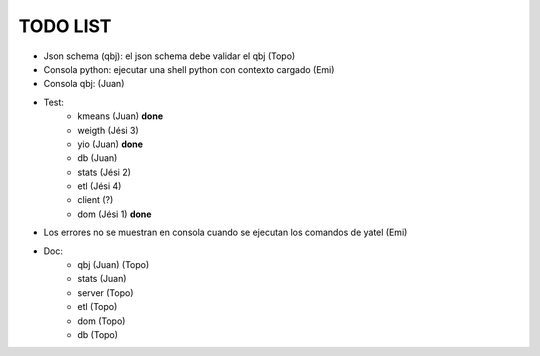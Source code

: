 .. tags: 
.. title: Minuta de reunion 2014-05-29

TODO LIST
-----------------

- Json schema (qbj): el json schema debe validar el qbj (Topo)
- Consola python: ejecutar una shell python con contexto cargado (Emi)
- Consola qbj: (Juan)
- Test:
    + kmeans (Juan) **done**
    + weigth (Jési 3)
    + yio (Juan) **done**
    + db (Juan)
    + stats (Jési 2)
    + etl (Jési 4)
    + client (?)
    + dom (Jési 1) **done**
- Los errores no se muestran en consola cuando se ejecutan los comandos de yatel (Emi)
- Doc:
    + qbj (Juan) (Topo)
    + stats (Juan)
    + server (Topo)
    + etl (Topo)
    + dom (Topo)
    + db (Topo)